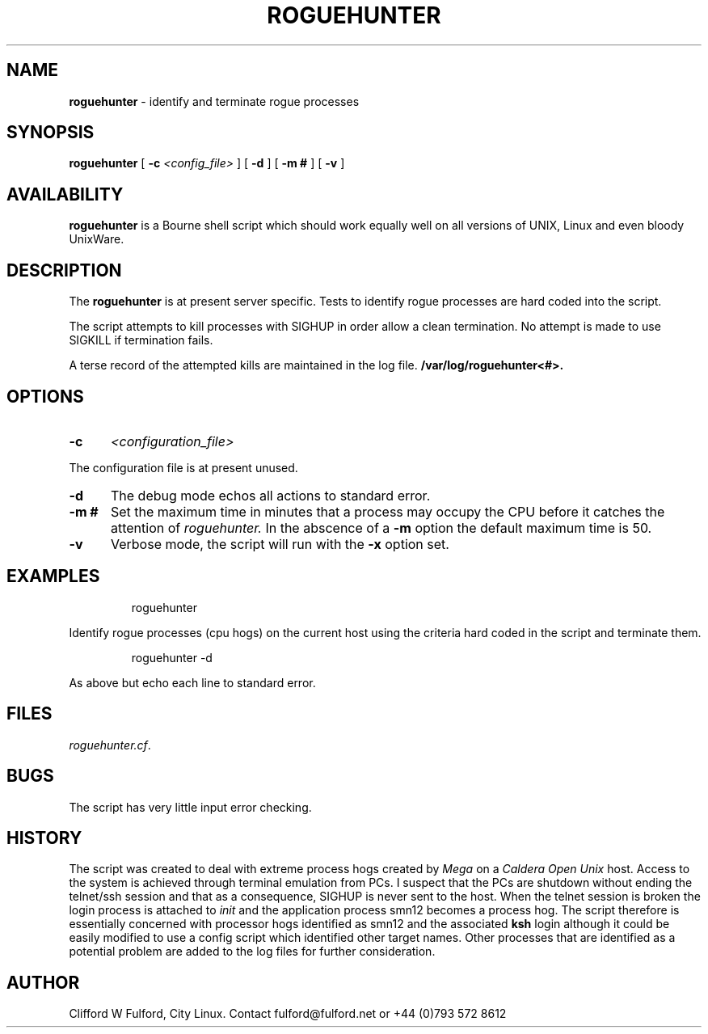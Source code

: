 .TH ROGUEHUNTER 8l "17 December r1.8
.SH NAME
.B roguehunter
- identify and terminate rogue processes 
.SH SYNOPSIS
.B roguehunter
[
.B -c 
.I <config_file>
] [
.B -d
] [
.B -m #
] [
.B -v
]
.SH AVAILABILITY
.B roguehunter
is a Bourne shell script which should work equally well on all versions of UNIX,
Linux and even bloody UnixWare.
.SH DESCRIPTION
.LP
The 
.B roguehunter
is at present server specific. Tests to identify rogue processes are hard
coded into the script.
.LP
The script attempts to kill processes with SIGHUP in order allow a clean termination. No attempt is made to use SIGKILL if termination fails.
.LP
A terse record of the attempted kills are maintained in the log file.
.B /var/log/roguehunter<#>.
.SH OPTIONS
.TP 5
.B -c
.I <configuration_file>
.LP
The configuration file is at present unused. 
.TP 5
.B -d
The debug mode echos all actions to standard error. 
.LP
.TP 5
.B -m #
Set the maximum time in minutes that a process may occupy the CPU before it
catches the attention of 
.I roguehunter.
In the abscence of a 
.B -m
option the default maximum time is 50.
.TP 5
.B -v
Verbose mode, the script will run with the 
.B -x
option set.
.SH EXAMPLES
.IP
.nf
.ft CW
	roguehunter
.fi
.ft R
.LP
Identify rogue processes (cpu hogs) on the current host using the criteria hard coded
in the script and terminate them.
.IP
.ft CW
	roguehunter -d
.ft R
.LP
As above but echo each line to standard error.
.SH FILES
.IR roguehunter.cf .
.SH BUGS
The script has very little input error checking. 
.SH HISTORY
The script was created to deal with extreme process hogs created by 
.I Mega
on a \fICaldera Open Unix\fR host. Access to the system is achieved through
terminal emulation from PCs. I suspect that the PCs are shutdown without
ending the telnet/ssh session and that as a consequence, SIGHUP is never
sent to the host. When the telnet session is broken the login process is 
attached to \fIinit\fR and the application process smn12 becomes a process
hog. The script therefore is essentially concerned with processor hogs 
identified as smn12 and the associated \fBksh\fR login although it could
be easily modified to use a config script which identified other target
names. Other processes that are identified as a potential problem are
added to the log files for further consideration.
.SH AUTHOR
Clifford W Fulford, City Linux. Contact fulford@fulford.net or +44 (0)793 572 8612
